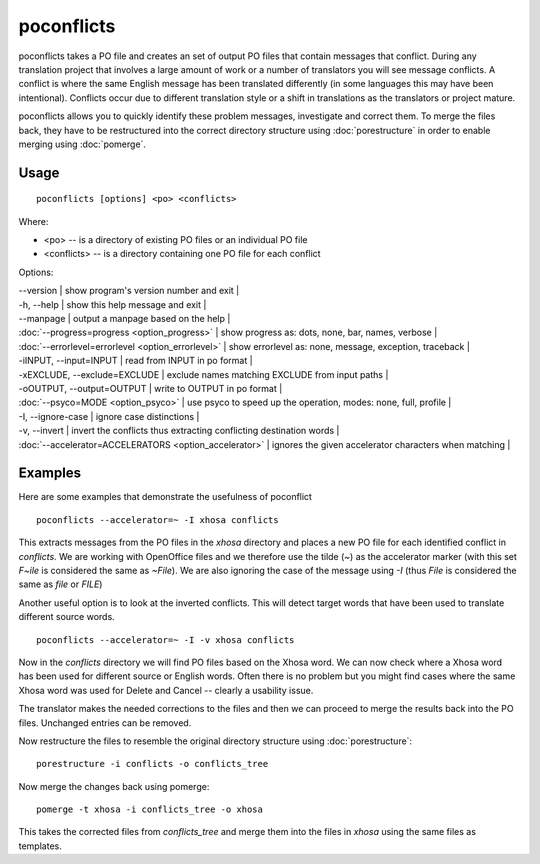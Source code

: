 
.. _poconflicts#poconflicts:

poconflicts
***********

poconflicts takes a PO file and creates an set of output PO files that contain messages that conflict.  During any translation project that involves a large amount of work or a number of translators you will see message conflicts.  A conflict is where the same English message has been translated differently (in some languages this may have been intentional).  Conflicts occur due to different translation style or a shift in translations as the translators or project mature.

poconflicts allows you to quickly identify these problem messages, investigate and correct them. To merge the files back, they have to be restructured into the correct directory structure using :doc:`porestructure` in order to enable merging using :doc:`pomerge`.

.. _poconflicts#usage:

Usage
=====

::

  poconflicts [options] <po> <conflicts>

Where:

* <po> -- is a directory of existing PO files or an individual PO file
* <conflicts> -- is a directory containing one PO file for each conflict

Options:

| --version            | show program's version number and exit  |
| -h, --help           | show this help message and exit  |
| --manpage            | output a manpage based on the help  |
| :doc:`--progress=progress <option_progress>`  | show progress as: dots, none, bar, names, verbose  |
| :doc:`--errorlevel=errorlevel <option_errorlevel>`  | show errorlevel as: none, message, exception, traceback  |
| -iINPUT, --input=INPUT   | read from INPUT in po format  |
| -xEXCLUDE, --exclude=EXCLUDE  | exclude names matching EXCLUDE from input paths  |
| -oOUTPUT, --output=OUTPUT  | write to OUTPUT in po format  |
| :doc:`--psyco=MODE <option_psyco>`         | use psyco to speed up the operation, modes: none, full, profile  |
| -I, --ignore-case    | ignore case distinctions  |
| -v, --invert         | invert the conflicts thus extracting conflicting destination words  |
| :doc:`--accelerator=ACCELERATORS <option_accelerator>`  | ignores the given accelerator characters when matching  |

.. _poconflicts#examples:

Examples
========

Here are some examples that demonstrate the usefulness of poconflict ::

  poconflicts --accelerator=~ -I xhosa conflicts

This extracts messages from the PO files in the *xhosa* directory and places a new PO file for each identified conflict in *conflicts*.  We are working with OpenOffice files and we therefore use the tilde (*~*) as the accelerator marker (with this set *F~ile* is considered the same as *~File*).  We are also ignoring the case of the message using *-I* (thus *File* is considered the same as *file* or *FILE*)

Another useful option is to look at the inverted conflicts.  This will detect target words that have been used to translate different source words. ::

  poconflicts --accelerator=~ -I -v xhosa conflicts

Now in the *conflicts* directory we will find PO files based on the Xhosa word.  We can now check where a Xhosa word has been used for different
source or English words.  Often there is no problem but you might find cases where the same Xhosa word was used for Delete and Cancel -- clearly a
usability issue.

The translator makes the needed corrections to the files and then we can proceed to merge the results back into the PO files. Unchanged entries can be removed.

Now restructure the files to resemble the original directory structure using :doc:`porestructure`::

  porestructure -i conflicts -o conflicts_tree

Now merge the changes back using pomerge::

  pomerge -t xhosa -i conflicts_tree -o xhosa

This takes the corrected files from *conflicts_tree* and merge them into the files in *xhosa* using the same files as templates.
